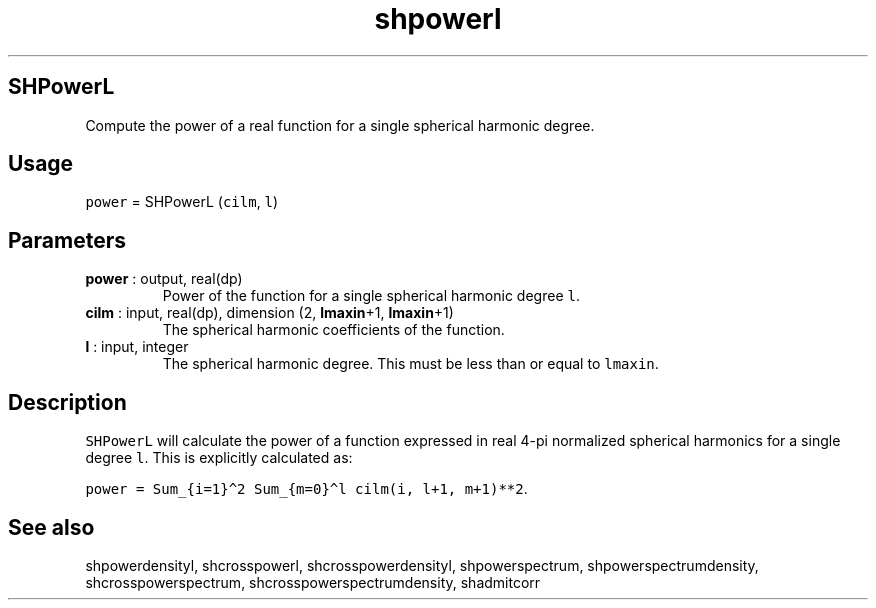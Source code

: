 .\" Automatically generated by Pandoc 2.9.2
.\"
.TH "shpowerl" "1" "2019-09-23" "Fortran 95" "SHTOOLS 4.6"
.hy
.SH SHPowerL
.PP
Compute the power of a real function for a single spherical harmonic
degree.
.SH Usage
.PP
\f[C]power\f[R] = SHPowerL (\f[C]cilm\f[R], \f[C]l\f[R])
.SH Parameters
.TP
\f[B]\f[CB]power\f[B]\f[R] : output, real(dp)
Power of the function for a single spherical harmonic degree
\f[C]l\f[R].
.TP
\f[B]\f[CB]cilm\f[B]\f[R] : input, real(dp), dimension (2, \f[B]\f[CB]lmaxin\f[B]\f[R]+1, \f[B]\f[CB]lmaxin\f[B]\f[R]+1)
The spherical harmonic coefficients of the function.
.TP
\f[B]\f[CB]l\f[B]\f[R] : input, integer
The spherical harmonic degree.
This must be less than or equal to \f[C]lmaxin\f[R].
.SH Description
.PP
\f[C]SHPowerL\f[R] will calculate the power of a function expressed in
real 4-pi normalized spherical harmonics for a single degree
\f[C]l\f[R].
This is explicitly calculated as:
.PP
\f[C]power = Sum_{i=1}\[ha]2 Sum_{m=0}\[ha]l cilm(i, l+1, m+1)**2\f[R].
.SH See also
.PP
shpowerdensityl, shcrosspowerl, shcrosspowerdensityl, shpowerspectrum,
shpowerspectrumdensity, shcrosspowerspectrum,
shcrosspowerspectrumdensity, shadmitcorr
